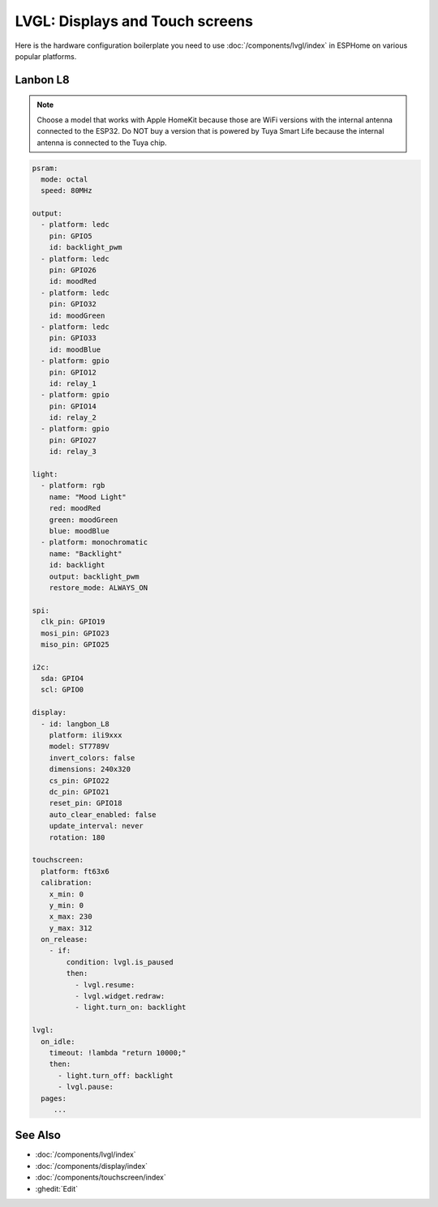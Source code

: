 .. _lvgl-cookbook:

LVGL: Displays and Touch screens
=====================

.. seo::
    :description: Recipes for common hardware platforms used for LVGL Displays with ESPHome
    :image: /images/lvgl.png

Here is the hardware configuration boilerplate you need to use :doc:`/components/lvgl/index` in ESPHome on various popular platforms.

Lanbon L8
---------

.. _lvgl-cookbook-lanbon-l8:

.. note::
  
    Choose a model that works with Apple HomeKit because those are WiFi versions with the internal antenna connected to the ESP32. Do NOT buy a version that is powered by Tuya Smart Life because the internal antenna is connected to the Tuya chip.

.. code-block:: yaml

    psram:
      mode: octal
      speed: 80MHz
    
    output:
      - platform: ledc
        pin: GPIO5
        id: backlight_pwm
      - platform: ledc
        pin: GPIO26
        id: moodRed
      - platform: ledc
        pin: GPIO32
        id: moodGreen
      - platform: ledc
        pin: GPIO33
        id: moodBlue
      - platform: gpio
        pin: GPIO12
        id: relay_1
      - platform: gpio
        pin: GPIO14
        id: relay_2
      - platform: gpio
        pin: GPIO27
        id: relay_3
    
    light:
      - platform: rgb
        name: "Mood Light"
        red: moodRed
        green: moodGreen
        blue: moodBlue
      - platform: monochromatic
        name: "Backlight"
        id: backlight
        output: backlight_pwm
        restore_mode: ALWAYS_ON
    
    spi:
      clk_pin: GPIO19
      mosi_pin: GPIO23
      miso_pin: GPIO25
    
    i2c:
      sda: GPIO4
      scl: GPIO0
    
    display:
      - id: langbon_L8
        platform: ili9xxx
        model: ST7789V
        invert_colors: false
        dimensions: 240x320
        cs_pin: GPIO22
        dc_pin: GPIO21
        reset_pin: GPIO18
        auto_clear_enabled: false
        update_interval: never
        rotation: 180
    
    touchscreen:
      platform: ft63x6
      calibration:
        x_min: 0
        y_min: 0
        x_max: 230
        y_max: 312
      on_release:
        - if:
            condition: lvgl.is_paused
            then:
              - lvgl.resume:
              - lvgl.widget.redraw:
              - light.turn_on: backlight
    
    lvgl:
      on_idle:
        timeout: !lambda "return 10000;"
        then:
          - light.turn_off: backlight
          - lvgl.pause:
      pages:
         ...

See Also
--------

- :doc:`/components/lvgl/index`
- :doc:`/components/display/index`
- :doc:`/components/touchscreen/index`

- :ghedit:`Edit`
